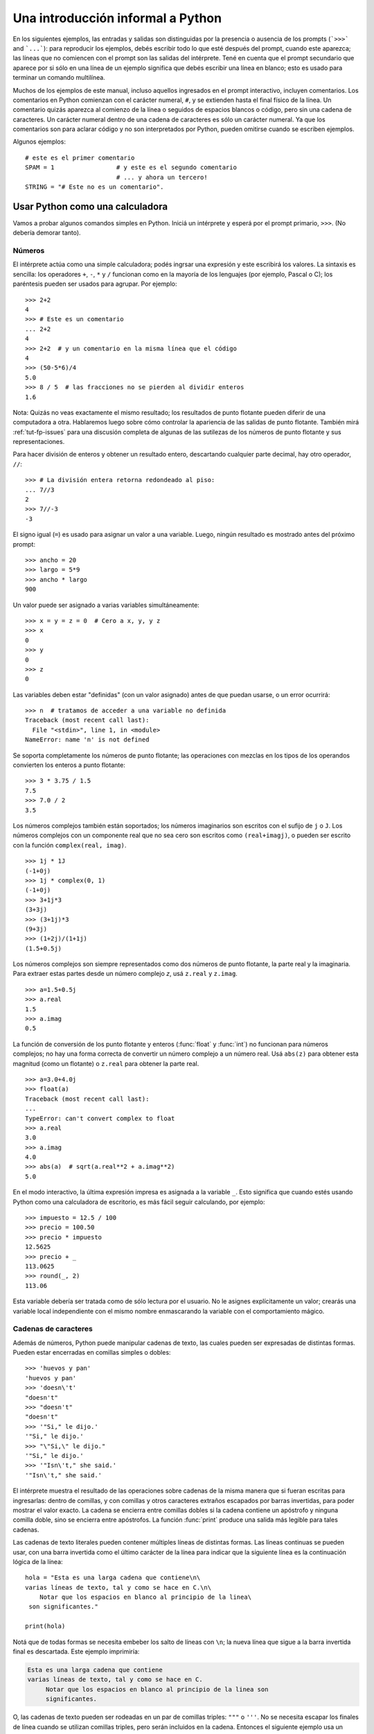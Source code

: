 .. _tut-informal:

**********************************
Una introducción informal a Python
**********************************

En los siguientes ejemplos, las entradas y salidas son distinguidas por la
presencia o ausencia de los prompts (```>>>``` and ```...```): para
reproducir los ejemplos, debés escribir todo lo que esté después del prompt,
cuando este aparezca; las líneas que no comiencen con el prompt son las
salidas del intérprete.  Tené en cuenta que el prompt secundario que
aparece por si sólo en una línea de un ejemplo significa que debés escribir
una línea en blanco; esto es usado para terminar un comando multilínea.

Muchos de los ejemplos de este manual, incluso aquellos ingresados en el prompt
interactivo, incluyen comentarios.  Los comentarios en Python comienzan con
el carácter numeral, ``#``, y se extienden hasta el final físico de la
línea.  Un comentario quizás aparezca al comienzo de la línea o seguidos
de espacios blancos o código, pero sin una cadena de caracteres.  Un carácter
numeral dentro de una cadena de caracteres es sólo un carácter numeral.  Ya que
los comentarios son para aclarar código y no son interpretados por Python,
pueden omitirse cuando se escriben ejemplos.

Algunos ejemplos::

   # este es el primer comentario
   SPAM = 1                 # y este es el segundo comentario
                            # ... y ahora un tercero!
   STRING = "# Este no es un comentario".


.. _tut-calculator:

Usar Python como una calculadora
================================

Vamos a probar algunos comandos simples en Python.  Iniciá un intérprete y
esperá por el prompt primario, ``>>>``. (No debería demorar tanto).

.. _tut-numbers:

Números
-------

El intérprete actúa como una simple calculadora; podés ingrsar una expresión
y este escribirá los valores.  La sintaxis es sencilla: los operadores ``+``,
``-``, ``*`` y ``/`` funcionan como en la mayoría de los lenguajes (por
ejemplo, Pascal o C); los paréntesis pueden ser usados para agrupar. Por
ejemplo::

   >>> 2+2
   4
   >>> # Este es un comentario
   ... 2+2
   4
   >>> 2+2  # y un comentario en la misma línea que el código
   4
   >>> (50-5*6)/4
   5.0
   >>> 8 / 5  # las fracciones no se pierden al dividir enteros
   1.6

Nota: Quizás no veas exactamente el mismo resultado; los resultados de
punto flotante pueden diferir de una computadora a otra.  Hablaremos
luego sobre cómo controlar la apariencia de las salidas de punto
flotante.  También mirá :ref:`tut-fp-issues` para una discusión completa
de algunas de las sutilezas de los números de punto flotante y sus
representaciones.

Para hacer división de enteros y obtener un resultado entero, descartando
cualquier parte decimal, hay otro operador, ``//``::

   >>> # La división entera retorna redondeado al piso:
   ... 7//3
   2
   >>> 7//-3
   -3

El signo igual (``=``) es usado para asignar un valor a una variable.  Luego,
ningún resultado es mostrado antes del próximo prompt::

   >>> ancho = 20
   >>> largo = 5*9
   >>> ancho * largo
   900

Un valor puede ser asignado a varias variables simultáneamente::

   >>> x = y = z = 0  # Cero a x, y, y z
   >>> x
   0
   >>> y
   0
   >>> z
   0

Las variables deben estar "definidas" (con un valor asignado) antes de que
puedan usarse, o un error ocurrirá::

   >>> n  # tratamos de acceder a una variable no definida
   Traceback (most recent call last):
     File "<stdin>", line 1, in <module>
   NameError: name 'n' is not defined

Se soporta completamente los números de punto flotante; las operaciones con
mezclas en los tipos de los operandos convierten los enteros a punto flotante::

   >>> 3 * 3.75 / 1.5
   7.5
   >>> 7.0 / 2
   3.5

Los números complejos también están soportados; los números imaginarios son
escritos con el sufijo de ``j`` o ``J``.  Los números complejos con un
componente real que no sea cero son escritos como ``(real+imagj)``, o pueden
ser escrito con la función ``complex(real, imag)``. ::

   >>> 1j * 1J
   (-1+0j)
   >>> 1j * complex(0, 1)
   (-1+0j)
   >>> 3+1j*3
   (3+3j)
   >>> (3+1j)*3
   (9+3j)
   >>> (1+2j)/(1+1j)
   (1.5+0.5j)

Los números complejos son siempre representados como dos números de punto
flotante, la parte real y la imaginaria.  Para extraer estas partes desde un
número complejo *z*, usá ``z.real`` y ``z.imag``. ::

   >>> a=1.5+0.5j
   >>> a.real
   1.5
   >>> a.imag
   0.5

La función de conversión de los punto flotante y enteros (:func:`float` y
:func:`int`) no funcionan para números complejos; no hay una forma
correcta de convertir un número complejo a un número real.  Usá
``abs(z)`` para obtener esta magnitud (como un flotante) o ``z.real`` para
obtener la parte real. ::

   >>> a=3.0+4.0j
   >>> float(a)
   Traceback (most recent call last):
   ...
   TypeError: can't convert complex to float
   >>> a.real
   3.0
   >>> a.imag
   4.0
   >>> abs(a)  # sqrt(a.real**2 + a.imag**2)
   5.0

En el modo interactivo, la última expresión impresa es asignada a la variable
``_``.  Esto significa que cuando estés usando Python como una calculadora de
escritorio, es más fácil seguir calculando, por ejemplo::

   >>> impuesto = 12.5 / 100
   >>> precio = 100.50
   >>> precio * impuesto
   12.5625
   >>> precio + _
   113.0625
   >>> round(_, 2)
   113.06

Esta variable debería ser tratada como de sólo lectura por el usuario.  No le
asignes explícitamente un valor; crearás una variable local independiente con
el mismo nombre enmascarando la variable con el comportamiento mágico.

.. _tut-strings:

Cadenas de caracteres
---------------------

Además de números, Python puede manipular cadenas de texto, las cuales pueden
ser expresadas de distintas formas.  Pueden estar encerradas en comillas
simples o dobles::

   >>> 'huevos y pan'
   'huevos y pan'
   >>> 'doesn\'t'
   "doesn't"
   >>> "doesn't"
   "doesn't"
   >>> '"Si," le dijo.'
   '"Si," le dijo.'
   >>> "\"Si,\" le dijo."
   '"Si," le dijo.'
   >>> '"Isn\'t," she said.'
   '"Isn\'t," she said.'

El intérprete muestra el resultado de las operaciones sobre cadenas de la
misma manera que si fueran escritas para ingresarlas: dentro de comillas,
y con comillas y otros caracteres extraños escapados por barras
invertidas, para poder mostrar el valor exacto.  La cadena se encierra
entre comillas dobles si la cadena contiene un apóstrofo y ninguna comilla
doble, sino se encierra entre apóstrofos.  La función :func:`print`
produce una salida más legible para tales cadenas.

Las cadenas de texto literales pueden contener múltiples líneas de distintas
formas.  Las líneas continuas se pueden usar, con una barra invertida como el
último carácter de la línea para indicar que la siguiente línea es la
continuación lógica de la línea::

   hola = "Esta es una larga cadena que contiene\n\
   varias líneas de texto, tal y como se hace en C.\n\
       Notar que los espacios en blanco al principio de la linea\
    son significantes."

   print(hola)

Notá que de todas formas se necesita embeber los salto de líneas con ``\n``;
la nueva línea que sigue a la barra invertida final es descartada.  Este
ejemplo imprimiría:

.. code-block:: text

   Esta es una larga cadena que contiene
   varias líneas de texto, tal y como se hace en C.
        Notar que los espacios en blanco al principio de la linea son
        significantes.

O, las cadenas de texto pueden ser rodeadas en un par de comillas triples:
``"""`` o ``'''``.  No se necesita escapar los finales de línea cuando se
utilizan comillas triples, pero serán incluidos en la cadena.  Entonces
el siguiente ejemplo usa un escape para evitar una linea blanca inicial
no deseada. ::

   print("""\
   Uso: algo [OPTIONS]
        -h                        Muestra el mensaje de uso
        -H nombrehost             Nombre del host al cual conectarse
   """)

...produce la siguiente salida:

.. code-block:: text

   Uso: algo [OPTIONS]
        -h                        Muestra el mensaje de uso
        -H nombrehost             Nombre del host al cual conectarse

Si se hace de la cadena de texto una cadena "cruda", la secuencia ``\n`` no
es convertida a salto de línea, pero la barra invertida al final de la línea
y el carácter de nueva línea en la fuente, ambos son incluidos en la cadena
como datos. Así, el ejemplo::

   hola = r"Esta es una larga cadena que contiene\n\
   varias líneas de texto, tal y como se hace en C."

   print(hola)

...imprimirá::

   Esta es una larga cadena que contiene\n\
   varias líneas de texto, tal y como se hace en C.

Las cadenas de texto pueden ser concatenadas (pegadas juntas) con el operador
``+`` y repetidas con ``*``::

   >>> palabra = 'Ayuda' + 'A'
   >>> palabra
   'AyudaA'
   >>> '<' + palabra*5 + '>'
   '<AyudaAAyudaAAyudaAAyudaAAyudaA>'

Dos cadenas de texto juntas son automáticamente concatenadas; la primer línea
del ejemplo anterior podría haber sido escrita ``palabra = 'Ayuda' 'A'``; esto
solo funciona con dos literales, no con expresiones arbitrarias::

   >>> 'cad' 'ena'                   #  <-  Esto es correcto
   'cadena'
   >>> 'cad'.strip() + 'ena'   #  <-  Esto es correcto
   'cadena'
   >>> 'cad'.strip() 'ena'     #  <-  Esto no es correcto
   Traceback (most recent call last):
   ...
   SyntaxError: invalid syntax

Las cadenas de texto se pueden indexar; como en C, el primer carácter de la
cadena tiene el índice 0.  No hay un tipo de dato para los caracteres; un
carácter es simplemente una cadena de longitud uno.  Como en el lenguaje
de programación Icon, se pueden especificar subcadenas con la *notación de
rebanadas*: dos índices separados por dos puntos. ::

   >>> palabra[4]
   'a'
   >>> palabra[0:2]
   'Ay'
   >>> palabra[2:4]
   'ud'

Los índices de las rebanadas tienen valores por defecto útiles; el valor por
defecto para el primer índice es cero, el valor por defecto para el segundo
índice es la longitud de la cadena a rebanar. ::

   >>> palabra[:2]    # Los primeros dos caracteres
   'Ay'
   >>> palabra[2:]    # Todo menos los primeros dos caracteres
   'udaA'

A diferencia de las cadenas de texto en C, en Python no pueden ser
modificadas.  Intentar asignar a una posición de la cadena es un error::

   >>> palabra[0] = 'x'
   Traceback (most recent call last):
   ...
   TypeError: 'str' object does not support item assignment
   >>> palabra[:1] = 'Mas'
   Traceback (most recent call last):
     File "<stdin>", line 1, in ?
   TypeError: 'str' object does not support item assignment

Sin embargo, crear una nueva cadena con contenido combinado es fácil y
eficiente::

   >>> 'x' + palabra[1:]
   'xyudaA'
   >>> 'Mas' + palabra[5]
   'MasA'

Algo útil de las operaciones de rebanada: ``s[:i] + s[i:]`` es ``s``. ::

   >>> palabra[:2] + palabra[2:]
   'AyudaA'
   >>> palabra[:3] + palabra[3:]
   'AyudaA'

Los índices degenerados en las rebanadas son manejados bien: un índice
muy largo es reemplazado por la longitud de la cadena, un límite superior más
chico que el límite menor retorna una cadena vacía. ::

   >>> palabra[1:100]
   'yudaA'
   >>> palabra[10:]
   ''
   >>> palabra[2:1]
   ''

Los índices pueden ser números negativos, para empezar a contar desde la
derecha. Por ejemplo::

   >>> palabra[-1]     # El último caracter
   'A'
   >>> palabra[-2]     # El penúltimo caracter
   'a'
   >>> palabra[-2:]    # Los últimos dos caracteres
   'aA'
   >>> palabra[:-2]    # Todo menos los últimos dos caracteres
   'Ayud'

Pero notá que -0 es en realidad lo mismo que 0, ¡por lo que no cuenta desde
la derecha! ::

   >>> palabra[-0]     # (ya que -0 es igual a 0)
   'A'

Los índices negativos fuera de rango son truncados, pero esto no funciona para
índices de un solo elemento (no rebanada)::

   >>> palabra[-100:]
   'AyudaA'
   >>> palabra[-10]    # error
   Traceback (most recent call last):
     File "<stdin>", line 1, in ?
   IndexError: string index out of range

Una forma de recordar cómo funcionan las rebanadas es pensar en los índices
como puntos *entre* caracteres, con el punto a la izquierda del primer carácter
numerado en 0.  Luego, el punto a la derecha del último carácter de una cadena
de *n* caracteres tienen índice *n*, por ejemplo::

    +---+---+---+---+---+---+
    | A | y | u | d | a | A |
    +---+---+---+---+---+---+
    0   1   2   3   4   5   6
   -6  -5  -4  -3  -2  -1

La primer fila de números da la posición de los índices 0...6 en la cadena;
la segunda fila da los correspondientes índices negativos. La rebanada de *i*
a *j* consiste en todos los caracteres entre los puntos etiquetados *i* y *j*,
respectivamente.

Para índices no negativos, la longitud de la rebanada es la diferencia de los
índices, si ambos entran en los límites. Por ejemplo, la longitud de
``palabra[1:3]`` es 2.

La función incorporada :func:`len` devuelve la longitud de una cadena
de texto::

   >>> s = 'supercalifrastilisticoespialidoso'
   >>> len(s)
   33


.. seealso::

   :ref:`textseq`
      Las cadenas de texto son ejemplos de *tipos secuencias*, y soportan
      las operaciones comunes para esos tipos.

   :ref:`string-methods`
      Las cadenas de texto soportan una gran cantidad de métodos para
      transformaciones básicas y búsqueda.

   :ref:`string-formatting`
      Aquí se da información sobre formateo de cadenas de texto con
      :meth:`str.format`.

   :ref:`old-string-formatting`
      Aquí se describe con más detalle las operaciones viejas para formateo
      usadas cuando una cadena de texto o una cadena Unicode están a la
      izquierda del operador ``%``.


.. _tut-unicodestrings:

Sobre Unicode
-------------

.. sectionauthor:: Marc-André Lemburg <mal@lemburg.com>

Desde la versión 3.0 de Python todas las cadenas soportan Unicode
(ver http://www.unicode.org/).

Unicode tiene la ventaja de tener un número ordinal para cada carácter
usado tanto en textos modernos como antiguos.  Previamente, había sólo
256 ordinales posibles para los caracteres en scripts.  Los textos
eran típicamente asociados a un código que relaciona los ordinales a caracteres
en scripts.  Esto lleva a mucha confusión, especialmente al internacionalizar
software.  Unicode resuelve estos problemas definiendo una sola codificación
para todos los scripts.

Si querés incluir caracteres especiales en una cadena, podés hacerlo
usando una forma de escapar caracteres Unicode provista por Python.  El
siguiente ejemplo muestra cómo::

   >>> 'Hola\u0020Mundo!'
   'Hola Mundo!'

La secuencia de escape ``\u0020`` indica que se debe insertar el carácter
Unicode con valor ordinal 0x0020 (el espacio en blanco) en la posición dada.

Otros caracteres son interpretados usando su respectivo valor ordinal como
ordinales Unicode. Si tenés cadenas de texto literales en la codificación
estándar Latin-1 que es muy usada en países occidentales, encontrarás
conveniente que los primeros 256 caracteres de Unicode son los mismos primeros
256 caracteres de Latin-1.

Además de estas codificaciones estándar, Python provee muchas más formas de
crear cadenas de texto Unicode en las bases de codificaciones conocidas.

Para convertir una cadena de texto en secuencia de bytes utilizando un
código en particular, los objetos string tienen un método :func:`encode`
que toma un argumento, el nombre del código. Se prefieren los nombres
en minúsculas para los nombres de los códigos. ::

   >>> "Äpfel".encode('utf-8')
   b'\xc3\x84pfel'


.. _tut-lists:

Listas
------

Python tiene varios tipos de datos *compuestos*, usados para agrupar otros
valores.  El más versátil es la *lista*, la cual puede ser escrita como una
lista de valores separados por coma (ítems) entre corchetes.  No es necesario
que los ítems de una lista tengan todos el mismo tipo. ::

   >>> a = ['pan', 'huevos', 100, 1234]
   >>> a
   ['pan', 'huevos', 100, 1234]

Como los índices de las cadenas de texto, los índices de las listas comienzan
en 0, y las listas pueden ser rebanadas, concatenadas y todo lo demás::

   >>> a[0]
   'pan'
   >>> a[3]
   1234
   >>> a[-2]
   100
   >>> a[1:-1]
   ['huevos', 100]
   >>> a[:2] + ['carne', 2*2]
   ['pan', 'huevos', 'carne', 4]
   >>> 3*a[:3] + ['Boo!']
   ['pan', 'huevos', 100, 'pan', 'huevos', 100, 'pan', 'huevos', 100, 'Boo!']

Todas las operaciones de rebanado devuelven una nueva lista conteniendo los
elementos pedidos.  Esto significa que la siguiente rebanada devuelve una copia
superficial de la lista *a*::

   >>> a[:]
   ['pan', 'huevos', 100, 1234]

A diferencia de las cadenas de texto, que son *inmutables*, es posible cambiar
un elemento individual de una lista::

   >>> a
   ['pan', 'huevos', 100, 1234]
   >>> a[2] = a[2] + 23
   >>> a
   ['pan', 'huevos', 123, 1234]

También es posible asignar a una rebanada, y esto incluso puede cambiar la
longitud de la lista o vaciarla totalmente::

   >>> # Reemplazar algunos elementos:
   ... a[0:2] = [1, 12]
   >>> a
   [1, 12, 123, 1234]
   >>> # Borrar algunos:
   ... a[0:2] = []
   >>> a
   [123, 1234]
   >>> # Insertar algunos:
   ... a[1:1] = ['bruja', 'xyzzy']
   >>> a
   [123, 'bruja', 'xyzzy', 1234]
   >>> # Insertar (una copia de) la misma lista al principio
   >>> a[:0] = a
   >>> a
   [123, 'bruja', 'xyzzy', 1234, 123, 'bruja', 'xyzzy', 1234]
   >>> # Vaciar la lista: reemplazar todos los items con una lista vacía
   >>> a[:] = []
   >>> a
   []

La función predefinida :func:`len` también sirve para las listas:

   >>> a = ['a', 'b', 'c', 'd']
   >>> len(a)
   4

Es posible anidar listas (crear listas que contengan otras listas), por
ejemplo::

   >>> q = [2, 3]
   >>> p = [1, q, 4]
   >>> len(p)
   3
   >>> p[1]
   [2, 3]
   >>> p[1][0]
   2

Podés agregar algo al final de la lista::

   >>> p[1].append('extra')
   >>> p
   [1, [2, 3, 'extra'], 4]
   >>> q
   [2, 3, 'extra']

Notá que en el último ejemplo, ``p[1]`` y ``q`` ¡realmente hacen referencia
al mismo objeto!  Volveremos a la *semántica de los objetos* más adelante.


.. _tut-firststeps:

Primeros pasos hacia la programación
====================================

Por supuesto, podemos usar Python para tareas más complicadas que sumar dos
y dos.  Por ejemplo, podemos escribir una subsecuencia inicial de la serie de
*Fibonacci* así::

   >>> # Series de Fibonacci:
   ... # la suma de dos elementos define el siguiente
   ... a, b = 0, 1
   >>> while b < 10:
   ...     print(b)
   ...     a, b = b, a+b
   ...
   1
   1
   2
   3
   5
   8

Este ejemplo introduce varias características nuevas.

* La primer línea contiene una *asignación múltiple*: las variables``a`` y
  ``b`` toman en forma simultanea los nuevos valores 0 y 1.  En la última linea
  esto es vuelto a usar, demostrando que las expresiones a la derecha son
  evaluadas antes de que suceda cualquier asignación.  Las expresiones a la
  derecha son evaluadas de izquierda a derecha.

* El bucle :keyword:`while` se ejecuta mientras la condición (aquí: ``b < 10``)
  sea verdadera.  En Python, como en C, cualquier entero distinto de cero es
  verdadero; cero es falso.  La condición también puede ser una cadena de texto
  o una lista, de hecho cualquier secuencia; cualquier cosa con longitud
  distinta de cero es verdadero, las secuencias vacías son falsas.  La prueba
  usada en el ejemplo es una comparación simple.  Los operadores estándar de
  comparación se escriben igual que en C: ``<`` (menor qué), ``>`` (mayor qué),
  ``==`` (igual a), ``<=`` (menor o igual qué), ``>=`` (mayor o igual qué) y
  ``!=`` (distinto a).

* El *cuerpo* del bucle está *sangrado*: la sangría es la forma que usa
  Python para agrupar declaraciones.  En el intérprete interactivo
  debés teclear un tab o espacio(s) para cada línea sangrada.  En la práctica
  vas a preparar entradas más complicadas para Python con un editor de
  texto; todos los editores de texto decentes tienen la facilidad de
  agregar la sangría automáticamente.  Al ingresar una declaración compuesta en
  forma interactiva, debés finalizar con una línea en blanco para indicar que
  está completa (ya que el analizador no puede adivinar cuando tecleaste la
  última línea).  Notá que cada línea de un bloque básico debe estar sangrada
  de la misma forma.

* La función :func:`print` escribe el valor de el o los argumentos que
  se le pasan.  Difiere de simplemente escribir la expresión que se quiere
  mostrar (como hicimos antes en los ejemplos de la calculadora) en la forma
  en que maneja múltiples argumentos, cantidades en punto flotante, y
  cadenas.  Las cadenas de texto son impresas sin comillas, y un espacio
  en blanco es insertado entre los elementos, así podés formatear
  cosas de una forma agradable::

     >>> i = 256*256
     >>> print('El valor de i es', i)
     El valor de i es 65536

  El parámetro nombrado *end* puede usarse para evitar el salto de linea
  al final de la salida, o terminar la salida con una cadena diferente::

     >>> a, b = 0, 1
     >>> while b < 1000:
     ...     print(b, end=',')
     ...     a, b = b, a+b
     ...
     1,1,2,3,5,8,13,21,34,55,89,144,233,377,610,987,
